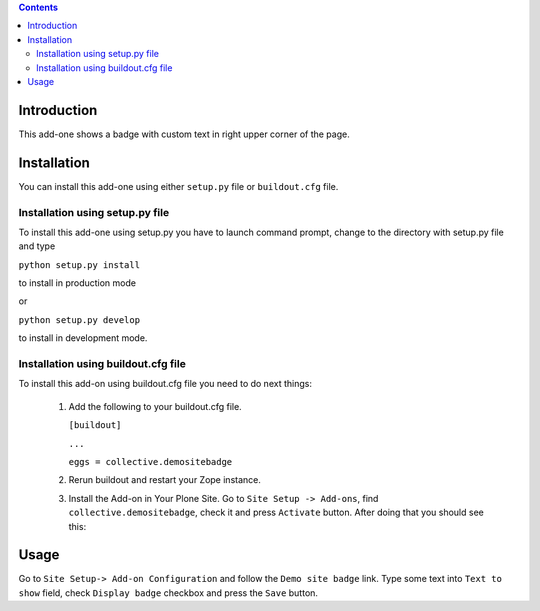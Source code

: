 .. contents::

Introduction
============

This add-one shows a badge with custom text in right upper corner of the page.


Installation
============
    
You can install this add-one using either ``setup.py`` file or ``buildout.cfg`` 
file.

Installation using setup.py file
--------------------------------

To install this add-one using setup.py you have to launch command prompt, change
to the directory with setup.py file and type

``python setup.py install``

to install in production mode

or

``python setup.py develop``

to install in development mode.


Installation using buildout.cfg file
------------------------------------

To install this add-on using buildout.cfg file you need to do next things:

   1. Add the following to your buildout.cfg file.
      
      
      ``[buildout]``
      
      ``...``
      
      ``eggs = collective.demositebadge``
      
      
      
   2. Rerun buildout and restart your Zope instance.
   3. Install the Add-on in Your Plone Site. Go to ``Site Setup -> Add-ons``, 
      find ``collective.demositebadge``, check it and press ``Activate`` button.
      After doing that you should see this:
      
.. image:: ./badge.png

      


Usage
=====

Go to ``Site Setup-> Add-on Configuration`` and follow the ``Demo site badge``
link.
Type some text into ``Text to show`` field, check ``Display badge`` checkbox
and press the ``Save`` button. 
